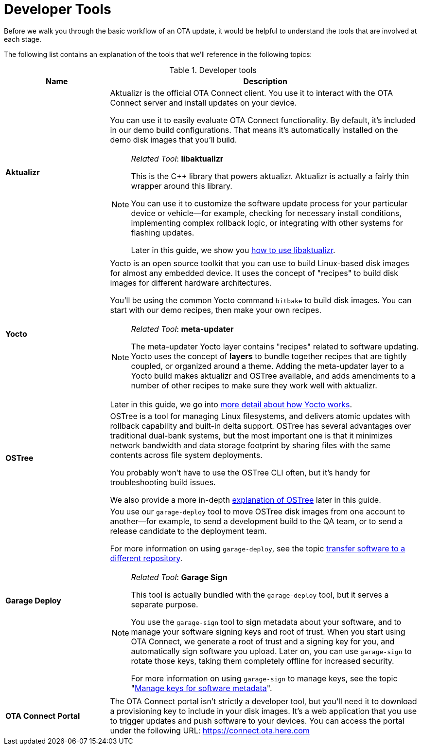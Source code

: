 = Developer Tools

Before we walk you through the basic workflow of an OTA update, it would be helpful to understand the tools that are involved at each stage.

The following list contains an explanation of the tools that we'll reference in the following topics:

.Developer tools
[width="100%",cols="1,3a", options="header"]
|====================
| Name | Description
| *Aktualizr*  | Aktualizr is the official OTA Connect client. You use it  to interact with the OTA Connect server and install updates on your device.

You can use it to easily evaluate OTA Connect functionality. By default, it's included in our demo build configurations. That means it's automatically installed on the demo disk images that you'll build.

[NOTE]
====
__Related Tool__: *libaktualizr*

This is the C++ library that powers aktualizr. Aktualizr is actually a fairly thin wrapper around this library.

You can use it to customize the software update process for your particular device or vehicle--for example, checking for necessary install conditions, implementing complex rollback logic, or integrating with other systems for flashing updates.

Later in this guide, we show you xref:libaktualizr-why-use.adoc[how to use libaktualizr].
====

| *Yocto* | Yocto is an open source toolkit that you can use to build Linux-based disk images for almost any embedded device. It uses the concept of "recipes" to build disk images for different hardware architectures.

You'll be using the common Yocto command `bitbake` to build disk images. You can start with our demo recipes, then make your own recipes.

[NOTE]
====
__Related Tool__: *meta-updater*

The meta-updater Yocto layer contains "recipes" related to software updating. Yocto uses the concept of *layers* to bundle together recipes that are tightly coupled, or organized around a theme. Adding the meta-updater layer to a Yocto build makes aktualizr and OSTree available, and adds amendments to a number of other recipes to make sure they work well with aktualizr.

====

Later in this guide, we go into xref:yocto.adoc[more detail about how Yocto works].

| *OSTree* |  OSTree is a tool for managing Linux filesystems, and delivers atomic updates with rollback capability and built-in delta support. OSTree has several advantages over traditional dual-bank systems, but the most important one is that it minimizes network bandwidth and data storage footprint by sharing files with the same contents across file system deployments.

You probably won't have to use the OSTree CLI often, but it's handy for troubleshooting build issues.

We also provide a more in-depth xref:yocto.adoc[explanation of OSTree] later in this guide.

| *Garage Deploy* |
You use our `garage-deploy` tool to move OSTree disk images from one account to another--for example, to send a development build to the QA team, or to send a release candidate to the deployment team.

For more information on using `garage-deploy`, see the topic xref:cross-deploy-images.adoc[transfer software to a different repository].

[NOTE]
====
__Related Tool__: *Garage Sign*

This tool is actually bundled with the `garage-deploy` tool, but it serves a separate purpose.

You use the `garage-sign` tool to sign metadata about your software, and to manage your software signing keys and root of trust. When you start using OTA Connect, we generate a root of trust and a signing key for you, and automatically sign software you upload. Later on, you can use `garage-sign` to rotate those keys, taking them completely offline for increased security.

For more information on using `garage-sign` to manage keys, see the topic "xref:rotating-signing-keys.adoc[Manage keys for software metadata]".

====

| *OTA Connect Portal* | The OTA Connect portal isn't strictly a developer tool, but you'll need it to download a provisioning key to include in your disk images. It's a web application that you use to trigger updates and push software to your devices. You can access the portal under the following URL: https://connect.ota.here.com
|====================
